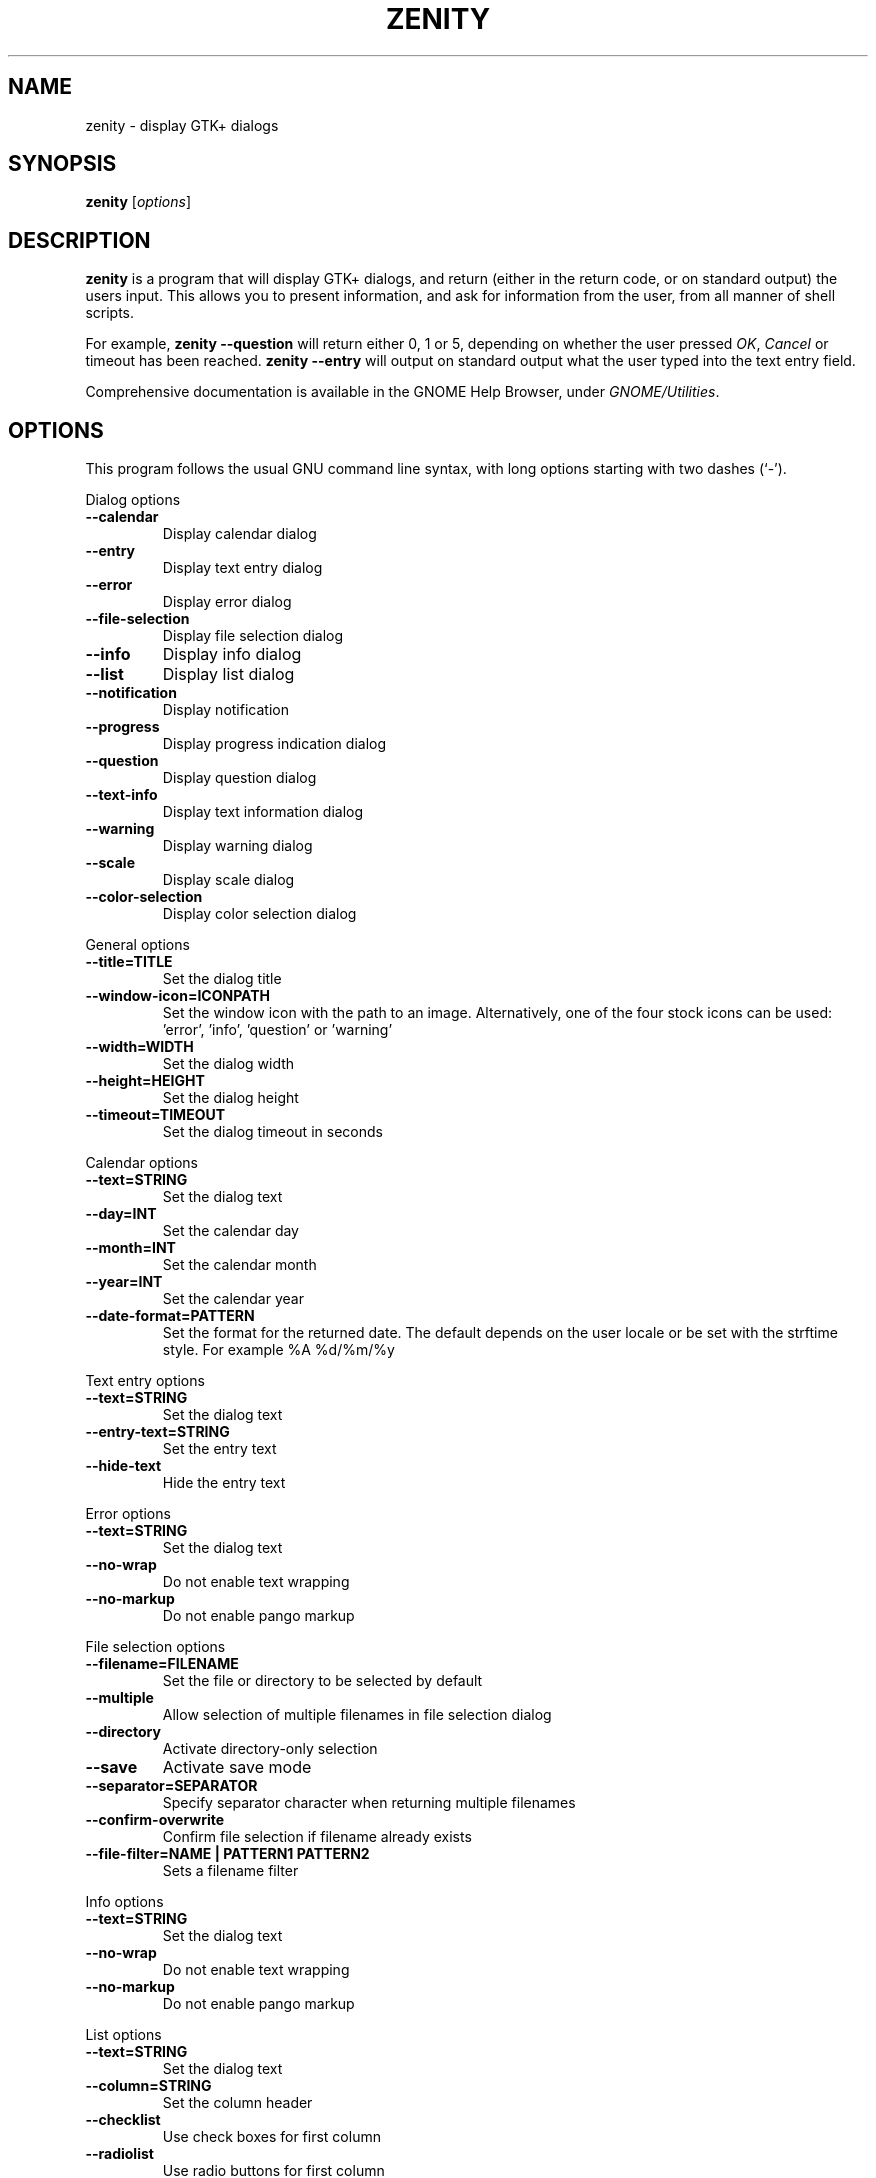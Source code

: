 .TH ZENITY 1 "February 1st, 2003"
.SH NAME
zenity \- display GTK+ dialogs
.SH SYNOPSIS
.B zenity
.RI [ options ]
.SH DESCRIPTION
\fBzenity\fP is a program that will display GTK+ dialogs, and return
(either in the return code, or on standard output) the users
input. This allows you to present information, and ask for information
from the user, from all manner of shell scripts.
.PP
For example, \fBzenity \-\-question\fP will return either 0, 1 or 5,
depending on whether the user pressed \fIOK\fP, \fICancel\fP or timeout
has been reached. \fBzenity --entry\fP will output on standard output
what the user typed into the text entry field.
.PP
Comprehensive documentation is available in the GNOME Help Browser,
under \fIGNOME/Utilities\fP.
.SH OPTIONS
This program follows the usual GNU command line syntax, with long
options starting with two dashes (`-').

.PP
Dialog options

.TP
.B \-\-calendar
Display calendar dialog
.TP
.B \-\-entry
Display text entry dialog
.TP
.B \-\-error
Display error dialog
.TP
.B \-\-file\-selection
Display file selection dialog
.TP
.B \-\-info
Display info dialog
.TP
.B \-\-list
Display list dialog
.TP
.B \-\-notification
Display notification
.TP
.B \-\-progress
Display progress indication dialog
.TP
.B \-\-question
Display question dialog
.TP
.B \-\-text-info
Display text information dialog
.TP
.B \-\-warning
Display warning dialog
.TP
.B \-\-scale
Display scale dialog
.TP
.B \-\-color-selection
Display color selection dialog

.PP
General options

.TP
.B \-\-title=TITLE
Set the dialog title
.TP
.B \-\-window-icon=ICONPATH
Set the window icon with the path to an image. Alternatively, one of the four stock icons can be used: 'error', 'info', 'question' or 'warning'
.TP
.B \-\-width=WIDTH
Set the dialog width
.TP
.B \-\-height=HEIGHT
Set the dialog height
.TP
.B \-\-timeout=TIMEOUT
Set the dialog timeout in seconds
.PP 
Calendar options

.TP
.B \-\-text=STRING
Set the dialog text
.TP
.B \-\-day=INT
Set the calendar day
.TP
.B \-\-month=INT
Set the calendar month
.TP
.B \-\-year=INT
Set the calendar year
.TP
.B \-\-date-format=PATTERN
Set the format for the returned date. The default depends on the user locale or be set with the strftime style. For example %A %d/%m/%y

.PP
Text entry options

.TP
.B \-\-text=STRING
Set the dialog text
.TP
.B \-\-entry-text=STRING
Set the entry text
.TP
.B \-\-hide-text
Hide the entry text

.PP
Error options
.TP
.B \-\-text=STRING
Set the dialog text
.TP
.B \-\-no\-wrap
Do not enable text wrapping
.TP
.B \-\-no\-markup
Do not enable pango markup

.PP
File selection options
.TP
.B \-\-filename=FILENAME
Set the file or directory to be selected by default
.TP
.B \-\-multiple
Allow selection of multiple filenames in file selection dialog
.TP
.B \-\-directory
Activate directory-only selection
.TP
.B \-\-save
Activate save mode
.TP
.B \-\-separator=SEPARATOR
Specify separator character when returning multiple filenames
.TP
.B \-\-confirm\-overwrite
Confirm file selection if filename already exists
.TP
.B \-\-file\-filter=NAME | PATTERN1 PATTERN2
Sets a filename filter


.PP
Info options
.TP
.B \-\-text=STRING
Set the dialog text
.TP
.B \-\-no\-wrap
Do not enable text wrapping
.TP
.B \-\-no\-markup
Do not enable pango markup

.PP
List options

.TP
.B \-\-text=STRING
Set the dialog text
.TP
.B \-\-column=STRING
Set the column header
.TP
.B \-\-checklist
Use check boxes for first column
.TP
.B \-\-radiolist
Use radio buttons for first column
.TP
.B \-\-separator=STRING
Set output separator character
.TP
.B \-\-multiple
Allow multiple rows to be selected
.TP
.B \-\-editable
Allow changes to text
.TP
.B \-\-print-column=NUMBER
Specify what column to print to standard output. The default is to return
the first column. 'ALL' may be used to print all columns.
.TP
.B \-\-hide\-column=NUMBER
Hide a specific column
.TP
.B \-\-hide\-header
Hides the column headers

.PP
Notification options

.TP
.B \-\-text=STRING
Set the notification text
.TP
.B \-\-listen
Listen for commands on stdin. Commands include 'message', 'tooltip', 'icon', and 'visible' separated by a colon. For example, 'message: Hello world', 'visible: false', or 'icon: /path/to/icon'. The icon command also accepts the four stock icon: 'error', 'info', 'question', and 'warning'

.PP
Progress options

.TP
.B \-\-text=STRING
Set the dialog text
.TP
.B \-\-percentage=INT
Set initial percentage
.TP
.B \-\-auto\-close
Close dialog when 100% has been reached
.TP
.B \-\-auto\-kill
Kill parent process if cancel button is pressed
.TP
.B \-\-pulsate
Pulsate progress bar
.TP
.B \-\-no\-cancel
Hides the cancel button

.PP
Question options

.TP
.B \-\-text=STRING
Set the dialog text
.TP
.B \-\-no\-wrap
Do not enable text wrapping
.TP
.B \-\-no\-markup
Do not enable pango markup
.TP
.B \-\-ok\-label
Set the text of the OK button
.TP
.B \-\-cancel\-label
Set the text of the cancel button

.PP
Text options

.TP
.B \-\-filename=FILENAME
Open file
.TP
.B \-\-editable
Allow changes to text
.TP
.B \-\-checkbox=TEXT
Enable a checkbox for use like a 'I read and accept the terms.'
.TP
.B \-\-ok\-label
Set the text of the OK button
.TP
.B \-\-cancel\-label
Set the text of the cancel button

.PP
Warning options

.TP
.B \-\-text=STRING
Set the dialog text
.TP
.B \-\-no\-wrap
Do not enable text wrapping
.TP
.B \-\-no\-markup
Do not enable pango markup

.PP
Scale options

.TP
.B \-\-text=STRING
Set the dialog text
.TP
.B \-\-value=VALUE
Set initial value
.TP
.B \-\-min\-value=VALUE
Set minimum value
.TP
.B \-\-max\-value=VALUE
Set maximum value
.TP
.B \-\-step=VALUE
Set step size
.TP
.B \-\-print\-partial
Print partial values
.TP
.B \-\-hide\-value
Hide value

.PP
Color selection options

.TP
.B \-\-color=VALUE
Set the initial color
.TP
.B \-\-show\-palette
Show the palette

.PP
Miscellaneous options

.TP
.B \-?, \-\-help
Show summary of options.
.TP
.B \-\-about
Display an about dialog.
.TP
.B \-\-version
Show version of program.

.PP
Also the standard GTK+ options are accepted.

.SH ENVIRONMENT

Normally, zenity detects the terminal window from which it was launched and
keeps itself above that window.  This behavior can be disabled by unsetting the
WINDOWID environment variable.

.SH EXAMPLES

Display a file selector with the title \fISelect a file to
remove\fP. The file selected is returned on standard output.
.IP
zenity  \-\-title="Select a file to remove" \-\-file-selection
.PP
Display a text entry dialog with the title \fISelect Host\fP and the
text \fISelect the host you would like to flood-ping\fP. The entered
text is returned on standard output.
.IP
zenity  \-\-title "Select Host" \-\-entry \-\-text "Select the host you would like to flood-ping"
.PP
Display a dialog, asking \fIMicrosoft Windows has been found! Would
you like to remove it?\fP. The return code will be 0 (true in shell)
if \fIOK\fP is selected, and 1 (false) if \fICancel\fP is selected.
.IP
zenity  \-\-question \-\-title "Alert"  \-\-text "Microsoft Windows has been found! Would you like to remove it?"
.PP
Show the search results in a list dialog with the title \fISearch Results\fP
and the text \fIFinding all header files...\fP.
.IP
find . \-name '*.h' | zenity \-\-list \-\-title "Search Results" \-\-text "Finding all header files.." \-\-column "Files"
.PP
Show a notification in the message tray
.IP
zenity \-\-notification \-\-window-icon=update.png \-\-text "System update necessary!"
.PP
Display a weekly shopping list in a check list dialog with \fIApples\fP and \fIOranges\fP pre selected
.IP
zenity \-\-list \-\-checklist \-\-column "Buy" \-\-column "Item" TRUE Apples TRUE Oranges FALSE Pears FALSE Toothpaste
.PP
Display a progress dialog while searching for all the postscript files in your home directory
.P
find $HOME \-name '*.ps' | zenity \-\-progress \-\-pulsate
.SH AUTHOR
\fBZenity\fP was written by Glynn Foster <glynn.foster@sun.com>.
.P
This manual page was written by Ross Burton <ross@burtonini.com>.

.SH SEE ALSO
\fBgdialog\fP(1), \fBdialog\fP(1)
